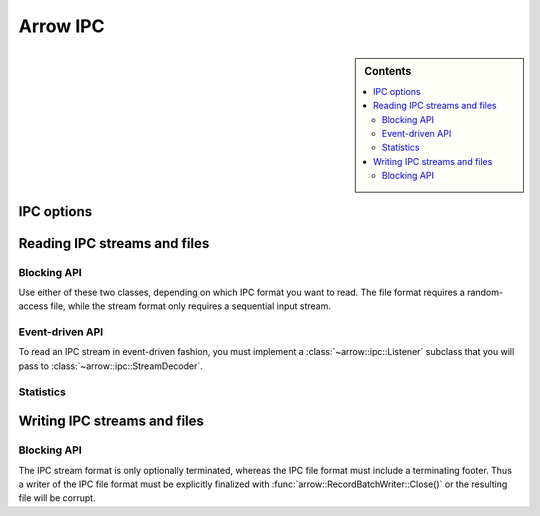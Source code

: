 .. Licensed to the Apache Software Foundation (ASF) under one
.. or more contributor license agreements.  See the NOTICE file
.. distributed with this work for additional information
.. regarding copyright ownership.  The ASF licenses this file
.. to you under the Apache License, Version 2.0 (the
.. "License"); you may not use this file except in compliance
.. with the License.  You may obtain a copy of the License at

..   http://www.apache.org/licenses/LICENSE-2.0

.. Unless required by applicable law or agreed to in writing,
.. software distributed under the License is distributed on an
.. "AS IS" BASIS, WITHOUT WARRANTIES OR CONDITIONS OF ANY
.. KIND, either express or implied.  See the License for the
.. specific language governing permissions and limitations
.. under the License.

.. default-domain:: cpp
.. highlight:: cpp

=========
Arrow IPC
=========

.. sidebar:: Contents

   .. contents:: :local:

IPC options
===========

.. doxygenstruct:: arrow::ipc::IpcReadOptions
   :members:

.. doxygenstruct:: arrow::ipc::IpcWriteOptions
   :members:

Reading IPC streams and files
=============================

Blocking API
------------

Use either of these two classes, depending on which IPC format you want
to read.  The file format requires a random-access file, while the stream
format only requires a sequential input stream.

.. doxygenclass:: arrow::ipc::RecordBatchStreamReader
   :members:

.. doxygenclass:: arrow::ipc::RecordBatchFileReader
   :members:

Event-driven API
----------------

To read an IPC stream in event-driven fashion, you must implement a
:class:`~arrow::ipc::Listener` subclass that you will pass to
:class:`~arrow::ipc::StreamDecoder`.

.. doxygenclass:: arrow::ipc::Listener
   :members:

.. doxygenclass:: arrow::ipc::StreamDecoder
   :members:

Statistics
----------

.. doxygenstruct:: arrow::ipc::ReadStats
   :members:

Writing IPC streams and files
=============================

Blocking API
------------

The IPC stream format is only optionally terminated, whereas the IPC file format
must include a terminating footer. Thus a writer of the IPC file format must be
explicitly finalized with :func:`arrow::RecordBatchWriter::Close()` or the resulting
file will be corrupt.

.. doxygengroup:: record-batch-writer-factories
   :content-only:

.. doxygenclass:: arrow::ipc::RecordBatchWriter
   :members:

.. TODO: enable this when implemented

   Statistics
   ----------

   .. doxygenstruct:: arrow::ipc::WriteStats
      :members:

